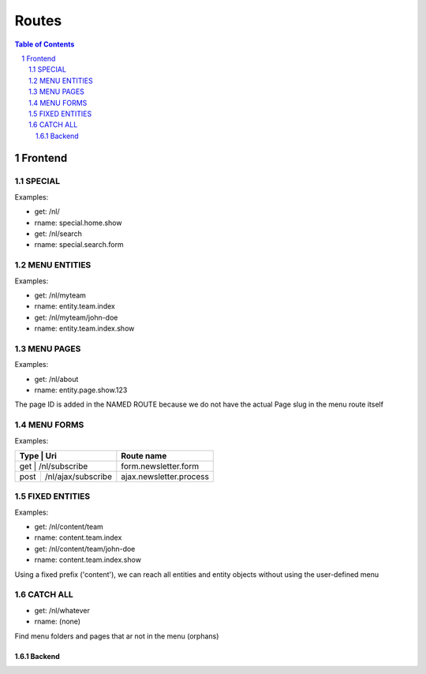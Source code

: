 ================================
 Routes
================================

.. contents:: Table of Contents
.. section-numbering::


Frontend
================================

SPECIAL
--------------------------------

Examples:

- get:       /nl/
- rname:     special.home.show

- get:       /nl/search
- rname:     special.search.form


MENU ENTITIES
--------------------------------

Examples:

- get:       /nl/myteam
- rname:     entity.team.index

- get:       /nl/myteam/john-doe
- rname:     entity.team.index.show


MENU PAGES
--------------------------------

Examples:

- get:       /nl/about
- rname:     entity.page.show.123

The page ID is added in the NAMED ROUTE
because we do not have the actual Page slug in the menu route itself


MENU FORMS
--------------------------------

Examples:

+---------+-----------------------+------------------------------+
| Type    | Uri                   | Route name                   |
+=================================+==============================+
| get     | /nl/subscribe         | form.newsletter.form         |
+---------+-----------------------+------------------------------+
| post    | /nl/ajax/subscribe    | ajax.newsletter.process      |
+---------+-----------------------+------------------------------+



FIXED ENTITIES
--------------------------------

Examples:

- get:       /nl/content/team
- rname:     content.team.index

- get:       /nl/content/team/john-doe
- rname:     content.team.index.show

Using a fixed prefix ('content'), we can reach all entities and entity objects
without using the user-defined menu


CATCH ALL
--------------------------------

- get:       /nl/whatever
- rname:     (none)

Find menu folders and pages that ar not in the menu (orphans)



--------------------------------
Backend
--------------------------------
